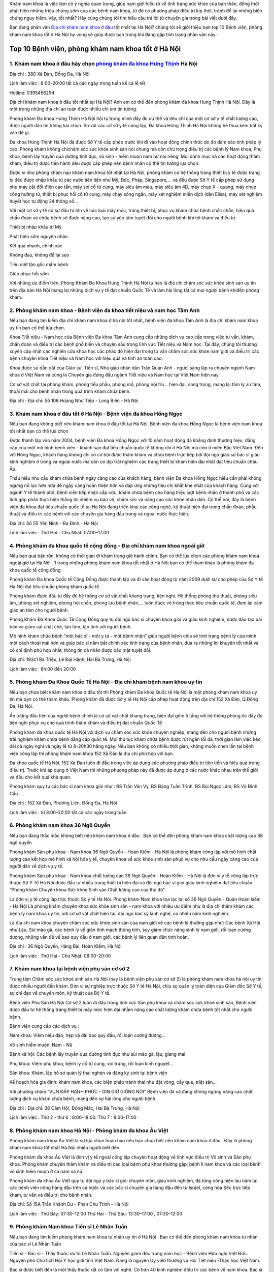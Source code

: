 
Khám nam khoa là việc làm có ý nghĩa quan trọng, giúp nam giới hiểu rõ về tình trạng sức khỏe của bản thân, đồng thời phát hiện những triệu chứng sớm của các bệnh nam khoa, từ đó có phương pháp điều trị kịp thời, tránh để lại những biến chứng nguy hiểm. Vậy,  tốt nhất? Hãy cùng chúng tôi tìm hiểu câu trả lời từ chuyên gia trong bài viết dưới đây.



Bạn đang phân vân `Địa chỉ khám nam khoa ở đâu <https://phongkham.webflow.io/blog/top-benh-vien-phong-kham-nam-khoa-tot-uy-tin-tai-ha-noi>`_ tốt nhất tại Hà Nội? chúng tôi sẽ giới thiệu bạn top 10 Bệnh viện, phòng khám nam khoa tốt ở Hà Nội hy vọng sẽ giúp được bạn trong khi đang gặp tình trạng phân vân này:

.. image:: https://uploads-ssl.webflow.com/5c9846ee435bfc20eb5364ec/5ee47fae5b8c1b215d213f5f_top-phong-kham-nam-khoa-tot-uy-tin-tai-ha-noi.jpg
   :alt: VD
   :width: 400
   
Top 10 Bệnh viện, phòng khám nam khoa tốt ở Hà Nội
===============


1. Khám nam khoa ở đâu hãy chọn `phòng khám đa khoa Hưng Thịnh <https://phongkham.webflow.io/blog/danh-gia-phong-kham-da-khoa-hung-thinh-380-xa-dan-ha-noi>`_ Hà Nội
---------------
Địa chỉ : 380 Xã Đàn, Đống Đa, Hà Nội

Lịch làm việc : 8:00–20:00 tất cả các ngày trong tuần kể cả lễ tết

Hotline: 0395456294

Địa chỉ khám nam khoa ở đâu tốt nhất tại Hà Nội? Anh em có thể đến phòng khám đa khoa Hưng Thịnh Hà Nội. Đây là một trong những địa chỉ an toàn được nhiều chị em tin tưởng.

Phòng khám Đa khoa Hưng Thịnh Hà Nội hội tụ trong mình đầy đủ ưu thế và tiêu chí của một cơ sở y tế chất lượng cao, được người dân tin tưởng lựa chọn. So với các cơ sở y tế công lập, Đa khoa Hưng Thịnh Hà Nội không hề thua kém bất kỳ vấn đề gì.

Đa khoa Hưng Thịnh Hà Nội đã được Sở Y tế cấp phép trước khi đi vào hoạt động chính thức do đó đảm bảo tính pháp lý cao. Phòng khám không chỉchăm sóc sức khỏe sinh sản nói chung mà còn chú trọng điều trị các bệnh lý Nam khoa, Phụ khoa, bệnh lây truyền qua đường tình dục, vô sinh - hiếm muộn nam nữ nói riêng. Mọi danh mục và các hoạt động thăm khám, điều trị được tiến hành đều được cấp phép nên bệnh nhân có thể tin tưởng lựa chọn.

Được ví như phòng khám nạo khám nam khoa tốt nhất tại Hà Nội, phòng khám có hệ thống trang thiết bị y tế được trang bị đều được nhập khẩu từ các nước tiên tiến như Mỹ, Đức, Pháp, Singapore,… và đều được Sở Y tế cấp phép sử dụng như máy cắt đốt điện cao tần, máy soi cổ tử cung, máy siêu âm màu, máy siêu âm 4D, máy chụp X - quang, máy chụp cổng hưởng từ, thiết bị phục hồi cổ tử cung, máy chạy sóng ngắn, máy xét nghiệm miễn dịch (dàn Elisa), máy xét nghiệm huyết học tự động 24 thông số…

Với một cơ sở y tế có sự đầu tư lớn về các loại máy móc, trang thiết bị, phục vụ khám chữa bệnh chắc chắn, hiệu quả chẩn đoán và chữa bệnh sẽ được nâng cao, tạo sự yên tâm tuyệt đối cho người bệnh khi tới khám và điều trị.

Thiết bị nhập khẩu từ Mỹ

Phát hiện sớm nguyên nhân

Kết quả nhanh, chính xác

Không đau, không để lại sẹo

Tiêu diệt tận gốc mầm bệnh

Giúp phục hồi sớm

Với những ưu điểm trên, Phòng Khám Đa Khoa Hưng Thịnh Hà Nội tự hào là địa chỉ chăm sóc sức khỏe sinh sản uy tín trên địa bàn Hà Nội mang lại những dịch vụ y tế đạt chuẩn Quốc Tế và làm hài lòng tất cả mọi người bệnh khiđến phòng khám.

2. Phòng khám nam khoa - Bệnh viện đa khoa tiết niệu và nam học Tâm Anh
---------------

Nếu bạn đang tìm kiếm địa chỉ khám nam khoa ở hà nội tốt nhất, bệnh viện đa khoa Tâm Anh là địa chỉ khám nam khoa uy tín bạn có thể lựa chọn.

Khoa Tiết niệu - Nam học của Bệnh viện Đa khoa Tâm Anh cung cấp những dịch vụ cao cấp trong việc tư vấn, khám, chẩn đoán và điều trị các bệnh phổ biến và chuyên sâu trong lĩnh vực Tiết niệu và Nam học. Tại đây, chúng tôi thường xuyên cập nhật các nghiên cứu khoa học các phác đồ hiện đại trong tư vấn chăm sóc sức khỏe nam giới và điều trị các bệnh chuyên khoa Tiết niệu và Nam học với hiệu quả và tính an toàn cao.

Khoa được sự dẫn dắt của Giáo sư, Tiến sĩ, Nhà giáo nhân dân Trần Quán Anh - người sáng lập ra chuyên ngành Nam khoa ở Việt Nam và cũng là Chuyên gia đứng đầu ngành Tiết niệu và Nam học tại Việt Nam hiện nay.

Cơ sở vật chất tại phòng khám, phòng tiểu phẫu, phòng mổ, phòng nội trú… hiện đại, sang trọng, mang lại tâm lý an tâm, thoải mái cho bệnh nhân trong quá trình khám chữa bệnh.

Địa chỉ : Địa chỉ: Số 108 Hoàng Như Tiếp - Long Biên - Hà Nội

3. Khám nam khoa ở đâu tốt ở Hà Nội - Bệnh viện đa khoa Hồng Ngọc
---------------
Nếu bạn đang không biết nên khám nam khoa ở đâu tốt tại Hà Nội. Bệnh viện đa khoa Hồng Ngọc là bệnh viện nam khoa tốt nhất bạn có thể lựa chọn

Được thành lập vào năm 2004, bệnh viện Đa khoa Hồng Ngọc với 10 năm hoạt động đã khẳng định thương hiệu, đẳng cấp của một mô hình bệnh viện - khách sạn đạt tiêu chuẩn quốc tế không chỉ ở Hà Nội mà còn ở miền Bắc Việt Nam. Đến với Hồng Ngọc, khách hàng không chỉ có cơ hội được thăm khám và chữa bệnh trực tiếp bởi đội ngũ giáo sư bác sĩ giàu kinh nghiệm ở trong và ngoài nước mà còn có dịp trải nghiệm các trang thiết bị khám hiện đại nhất đạt tiêu chuẩn châu Âu.

Thấu hiểu nhu cầu khám chữa bệnh ngày càng cao của khách hàng, bệnh viện Đa khoa Hồng Ngọc hiểu cần phải không ngừng nỗ lực hơn nữa để ngày càng hoàn thiện hơn và đáp ứng những tiêu chí khắt khe nhất của khách hàng. Cùng với ngành Y tế thành phố, bệnh viện tiếp nhận cấp cứu, khám chữa bệnh cho hàng triệu lượt bệnh nhân ở thành phố và các tỉnh góp phần thực hiện thắng lợi nhiệm vụ bảo vệ, chăm sóc và nâng cao sức khỏe nhân dân. Có thể nói, đây là bệnh viện đa khoa đạt tiêu chuẩn quốc tế tại Hà Nội đang triển khai các công nghệ, kỹ thuật hiện đại trong chẩn đoán, phẫu thuật và điều trị các bệnh với các chuyên gia hàng đầu trong và ngoài nước thực hiện.

Địa chỉ: Số 55 Yên Ninh - Ba Đình - Hà Nội

Lịch làm việc : Thứ Hai - Chủ Nhật: 07:00–17:00

4. Phòng khám đa khoa quốc tế cộng đồng - Địa chỉ khám nam khoa ngoài giờ
---------------
Nếu bạn quá bận rộn, không có thời gian đi khám trong giờ hành chính. Bạn có thể lựa chọn các phòng khám nam khoa ngoài giờ tại Hà Nội . 1 trong những phòng khám nam khoa tốt nhất ở Hà Nội bạn có thể tham khảo là phòng khám đa khoa quốc tế cộng đồng

Phòng khám Đa khoa Quốc tế Cộng Đồng được thành lập và đi vào hoạt động từ năm 2009 dưới sự cho phép của Sở Y tế Hà Nội đạt tiêu chuẩn phòng khám quốc tế.

Phòng khám được đầu tư đầy đủ hệ thống cơ sở vật chất khang trang, tiện nghi. Hệ thống phòng thủ thuật, phòng siêu âm, phòng xét nghiệm, phòng hội chẩn, phòng lưu bệnh nhân,… luôn được vô trùng theo tiêu chuẩn quốc tế, đem lại cảm giác an tâm cho người bệnh.

Phòng Khám Đa Khoa Quốc Tế Cộng Đồng quy tụ đội ngũ bác sĩ chuyên khoa giỏi và giàu kinh nghiệm, được đào tạo bài bản và giám sát chặt chẽ, tận tâm, tận tình với người bệnh.

Mô hình khám chữa bệnh “một bác sĩ - một y tá - một bệnh nhân” giúp người bệnh chia sẻ tình trạng bệnh lý của mình một cách thoải mái hơn và giúp bác sĩ nắm bắt chính xác tình trạng của bệnh nhân, đưa ra những lời khuyên tốt nhất và có chỉ định phù hợp nhất, thông tin cá nhân được bảo mật tuyệt đối.

Địa chỉ: 193c1 Bà Triệu, Lê Đại Hành, Hai Bà Trưng, Hà Nội

Lịch làm việc : 8h:00 đến 20:00

5. Phòng khám Đa Khoa Quốc Tế Hà Nội - Địa chỉ khám bệnh nam khoa uy tín
---------------

Nếu bạn chưa biết khám nam khoa ở đâu tốt thì Phòng khám Đa khoa Quốc tế Hà Nội là một phòng khám nam khoa uy tín mà bạn có thể tham khảo. Phòng khám đã được Sở y tế Hà Nội cấp phép hoạt động trên địa chỉ 152 Xã Đàn, Q.Đống Đa, Hà Nội.

Ấn tượng đầu tiên của người bệnh chính là cơ sở vật chất khang trang, hiện đại gồm 5 tầng với hệ thống phòng ốc đầy đủ tiện nghi phục vụ cho quá trình thăm khám và điều trị đạt chuẩn Quốc Tế

Phòng khám đa khoa quốc tế Hà Nội với dịch vụ chăm sóc sức khỏe chuyên nghiệp, mang đến cho người bệnh những trải nghiệm khám chữa bệnh đẳng cấp quốc tế. Mọi thủ tục khám chữa bệnh được rút ngắn tối đa, thời gian làm việc kéo dài cả ngày nghỉ và ngày lễ từ 8–20h30 hằng ngày. Nếu bạn không có nhiều thời gian, không muốn chen lấn tại bệnh viện công lập thì phòng khám nam khoa 152 Xã Đàn là địa chỉ phù hợp với bạn.

Đa khoa quốc tế Hà Nội, 152 Xã Đàn luôn đi đầu trong việc áp dụng các phương pháp điều trị tiên tiến và hiệu quả trong điều trị. Trước khi áp dụng ở Việt Nam thì những phương pháp này đã được áp dụng ở các nước khác nhau trên thế giới và đều cho kết quả khả quan.

Phòng khám quy tụ các bác sĩ nam khoa giỏi như : BS Trần Văn Vỵ, BS Đặng Tuấn Trình, BS Bùi Ngọc Lâm, BS Vũ Đình Cầu ….

Địa chỉ : 152 Xã Đàn, Phương Liên, Đống Đa, Hà Nội

Lịch làm việc : từ 8:00–20:00 tất cả các ngày trong tuần

6. Phòng khám nam khoa 36 Ngô Quyền
---------------

Nếu bạn đang thắc mắc không biết nên khám nam khoa ở đâu . Bạn có thể đến phòng khám nam khoa chất lượng cao 36 ngô quyền

Phòng khám Sản phụ khoa - Nam khoa 36 Ngô Quyền - Hoàn Kiếm - Hà Nội là phòng khám công lập với mô hình chất lượng cao kết hợp mô hình xã hội hóa y tế, chuyên khoa về sức khỏe sinh sản phục vụ cho nhu cầu ngày càng cao của người dân về dịch vụ y tế.

Phòng khám Sản phụ khoa - Nam khoa chất lượng cao 36 Ngô Quyền - Hoàn Kiếm - Hà Nội là đơn vị y tế công lập trực thuộc Sở Y Tế Hà Nội được đầu tư nhiều trang thiết bị hiện đại và đội ngũ bác sĩ giỏi giàu kinh nghiệm đạt tiêu chuẩn “Phòng khám Chuyên khoa Sức khỏe Sinh sản Chất lượng cao của thủ đô”.

Là đơn vị y tế công lập trực thuộc Sở y tế Hà Nôi. Phòng khám Nam khoa tọa lạc tại số 36 Ngô Quyền - Quận Hoàn kiếm - Hà Nội Là phòng khám chuyên khoa sức khỏe sinh sản - nam khoa với nhiều ưu điểm như là địa chỉ thăm khám các bệnh lý nam khoa uy tín, với cơ sở vật chất hiện tại, đội ngũ bác sỹ lành nghề, có nhiều năm kinh nghiệm.

Là địa chỉ nam khoa chuyên chăm sóc sức khỏe sinh sản của nam giới về các bệnh lý thường gặp như: Các bệnh Xã Hội như Lậu, Sùi mào gà, các bệnh lý về giãn tĩnh mạch thừng tinh, suy giảm chức năng sinh lý nam giới, rối loạn cương dương, những vấn đề về bao quy đầu ở nam giới, các bệnh lý liên quan đên tinh hoàn.

Địa chỉ : 36 Ngô Quyền, Hàng Bài, Hoàn Kiếm, Hà Nội

Lịch làm việc : Thứ Hai - Chủ Nhật: 08:00–20:00

7. Khám nam khoa tại bệnh viện phụ sản cơ sở 2
---------------

Trung tâm Chăm sóc sức khoẻ sinh sản Hà Nội (nay là bệnh viện phụ sản cơ sở 2) là phòng khám nam khoa hà nội uy tín được nhiều người đến khám. Đơn vị sự nghiệp trực thuộc Sở Y tế Hà Nội, chịu sự quản lý toàn diện của Giám đốc Sở Y tế, sự chỉ đạo về chuyên môn, kỹ thuật của Bộ Y tế.

Bệnh viện Phụ Sản Hà Nội Cơ sở 2 luôn đi đầu trong lĩnh vực Sản phụ khoa và chăm sóc sức khỏe sinh sản, Bệnh viện được đầu tư hệ thống trang thiết bị máy móc hiện đại nhằm nâng cao chất lượng khám chữa bệnh tốt nhất cho người bệnh.

Bệnh viện cung cấp các dịch vụ :

Nam khoa: Viêm niệu đạo, hẹp và dài bao quy đầu, rối loạn cương dương…

Vô sinh hiếm muộn: Nam - Nữ

Bệnh xã hội: Các bệnh lây truyền qua đường tình dục như sùi mào gà, lậu, giang mai

Phụ khoa: Viêm phụ khoa, bệnh lý cổ tử cung, vòi trứng, rối loạn kinh nguyệt…

Sản khoa: Khám, lập hồ sơ quản lý thai nghén và đăng ký sinh tại bệnh viện

Kế hoạch hóa gia đình: khám nam khoa, các biện pháp tránh thai như đặt vòng, cấy que, triệt sản…

Với phương châm “VUN ĐẮP HẠNH PHÚC - GÌN GIỮ GIỐNG NÒI” Bệnh viện đã và đang không ngừng nâng cao chất lượng dịch vụ khám chữa bệnh, mang đến sự hài lòng cho người bệnh

Địa chỉ : Địa chỉ: 38 Cảm Hội, Đống Mác, Hai Bà Trưng, Hà Nội

Lịch làm việc : Thứ 2 - thứ 6 : 8:00–18:00. Thứ 7 : 8:00–17:00

8. Phòng khám nam khoa Hà Nội - Phòng khám đa khoa Âu Việt
---------------

Phòng khám nam khoa Âu Việt là sự lựa chọn hoàn hảo nếu bạn chưa biết nên khám nam khoa ở đâu . Đây là phòng khám nam khoa tốt nhất Hà Nội nhiều người biết đến

Phòng khám đa khoa Âu Việt là đơn vị y tế ngoài công lập chuyên hoạt động về lĩnh vực điều trị Vô sinh và Sản phụ khoa. Phòng khám chuyên thăm khám và điều trị các loại bệnh phụ khoa thường gặp, bệnh lí nam khoa và các loại bệnh vô sinh hiếm muộn ở cả nam và nữ.

Phòng khám đa khoa Âu Việt quy tụ đội ngũ y bác sĩ giỏi chuyên môn, giàu kinh nghiệm, đã từng cống hiến lâu năm tại các bệnh viện công hàng đầu trên cả nước và các bác sĩ chuyên gia hàng đầu đến từ Israel, cộng hòa Séc trực tiếp khám, tư vấn và điều trị cho bệnh nhân.

Địa chỉ: Số 15A Trần Khánh Dư - Phan Chu Trinh - Hà Nội

Lịch làm việc : Thứ Bảy: 07:30–12:00 Thứ Hai - Thứ Sáu: 13:30–17:00 , 07:30–12:00

9. Phòng khám Nam khoa Tiến sĩ Lê Nhân Tuấn
---------------

Nếu bạn đang tìm kiếm phòng khám nam khoa tư nhân uy tín ở Hà Nội . Bạn có thể đến phòng khám nam khoa tư nhân của bác sĩ Lê Nhân Tuấn

Tiến sĩ - Bác sĩ - Thầy thuốc ưu tú Lê Nhân Tuấn. Nguyên giám đốc trung nam học - Bệnh viện Hữu nghị Việt Đức. Nguyên phó Chủ tịch Hội Y học giới tính Việt Nam. Đang là nguyên Ủy viên thường vụ Hội Tiết niệu -Thận học Việt Nam.

Bác sĩ được biết đến là một thấy thuốc rất có tâm với nghề. Có hơn 40 kinh nghiệm điều trị các bệnh về nam khoa. Bác sĩ từng du học công tác nhiều nơi cả trong và ngoài nước. Là chuyên gia trong ngành từng Tham gia vào 3 đề tài cấp nhà nước, 12 đề tài cấp Bộ và hơn 100 đề tài cấp cơ sở; Trực tiếp biên soạn 9 quyển sách về chuyên khoa Nam học - Tiết niệu. Bác được tặng nhiều bằng khen của Bộ Y tế, Huy chương vì sức khỏe của nhân dân và danh hiệu Thầy thuốc ưu tú.

Là một người bác sĩ thân thiện, rất hay hỗ trợ những bệnh nhân trong việc điều trị. Những bệnh nhân có điều kiền khó khăn, học sinh sinh viên từng rất biết ơn khi được bác sĩ điều trị.

10. Phòng khám nam khoa tư nhân của bác sĩ Phan Văn Thắng
---------------

Bạn quá bận rộn với công việc không có thời gian đi khám nam khoa trong giờ hành chính. Bạn không muốn phải xếp hàng chờ lâu khi đến bệnh viện. Bạn có thể đến phòng khám nam khoa tư nhân của bác sĩ Phan Văn Thắng. Đây là phòng khám nam khoa uy tín ở Hà Nội được nhiều anh em tin tưởng đến khám

Bác sĩ Phan Văn Thắng - Nguyên Trưởng khoa Ngoại - Bệnh viện Đa khoa tỉnh Thái Bình, có hơn 40 năm kinh nghiệm trong lĩnh vực thăm khám, tư vấn và điều trị các bệnh lý nam khoa, ngoại tiết niệu, các bệnh lây truyền qua đường tình dục ở nam giới, thực hiện thủ thuật nam khoa - ngoại khoa,…

Tuy nhiên , do số lượng bệnh nhân đến khám khá đông. Trước khi đi , bạn nên liên hệ lấy số khám trước, tránh phải chờ đợi khi đến phòng khám.

Bài viết trên đây đã tổng hợp những phòng khám nam khoa uy tín , tốt nhất ở Hà Nội . Bên cạnh 1 số bệnh viện nam khoa lớn , còn có 1 số phòng khám nam khoa tư nhân khám ngoài giờ . Hi vọng các bạn có thể lựa chọn địa chỉ phù hợp với mình !
